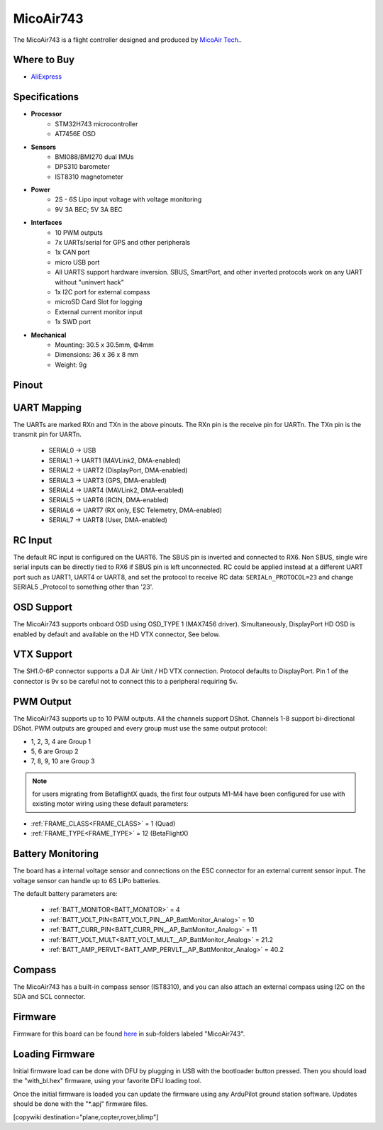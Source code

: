 .. _common-MicoAir743:

==========
MicoAir743
==========


.. image:: ../../../images/MicoAir743_FrontView.jpg
    :target: ../_images/MicoAir743_FrontView.jpg


.. image:: ../../../images/MicoAir743_BackView.jpg
    :target: ../_images/MicoAir743_BackView.jpg

The MicoAir743 is a flight controller designed and produced by `MicoAir Tech. <http://micoair.com/>`_.

Where to Buy
============

- `AliExpress <https://www.aliexpress.com/item/3256806743599300.html>`__

Specifications
==============

-  **Processor**
    - STM32H743 microcontroller
    - AT7456E OSD

-  **Sensors**
    - BMI088/BMI270 dual IMUs
    - DPS310 barometer
    - IST8310 magnetometer

-  **Power**
    - 2S  - 6S Lipo input voltage with voltage monitoring
    - 9V 3A BEC; 5V 3A BEC

-  **Interfaces**
    - 10 PWM outputs
    - 7x UARTs/serial for GPS and other peripherals
    - 1x CAN port
    - micro USB port
    - All UARTS support hardware inversion. SBUS, SmartPort, and other inverted protocols work on any UART without "uninvert hack"
    - 1x I2C port for external compass
    - microSD Card Slot for logging
    - External current monitor input
    - 1x SWD port

-  **Mechanical**
    - Mounting: 30.5 x 30.5mm, Φ4mm
    - Dimensions: 36 x 36 x 8 mm
    - Weight: 9g


Pinout
======

.. image:: ../../../images/MicoAir743_PortsConnection.jpg
    :target: ../_images//MicoAir743_PortsConnection.jpg

UART Mapping
============

The UARTs are marked RXn and TXn in the above pinouts. The RXn pin is the
receive pin for UARTn. The TXn pin is the transmit pin for UARTn.


   - SERIAL0 -> USB
   - SERIAL1 -> UART1 (MAVLink2, DMA-enabled)
   - SERIAL2 -> UART2 (DisplayPort, DMA-enabled)
   - SERIAL3 -> UART3 (GPS, DMA-enabled)
   - SERIAL4 -> UART4 (MAVLink2, DMA-enabled)
   - SERIAL5 -> UART6 (RCIN, DMA-enabled)
   - SERIAL6 -> UART7 (RX only, ESC Telemetry, DMA-enabled)
   - SERIAL7 -> UART8 (User, DMA-enabled)

RC Input
========

The default RC input is configured on the UART6. The SBUS pin is inverted and connected to RX6. Non SBUS, single wire serial inputs can be directly tied to RX6 if SBUS pin is left unconnected. RC could  be applied instead at a different UART port such as UART1, UART4 or UART8, and set the protocol to receive RC data: ``SERIALn_PROTOCOL=23`` and change SERIAL5 _Protocol to something other than '23'.

OSD Support
===========

The MicoAir743 supports onboard OSD using OSD_TYPE 1 (MAX7456 driver). Simultaneously, DisplayPort HD OSD is enabled by default and available on the HD VTX connector, See below.

VTX Support
===========

The SH1.0-6P connector supports a DJI Air Unit / HD VTX connection. Protocol defaults to DisplayPort. Pin 1 of the connector is 9v so be careful not to connect this to a peripheral requiring 5v.

PWM Output
==========

The MicoAir743 supports up to 10 PWM outputs. All the channels support DShot. Channels 1-8 support bi-directional DShot. PWM outputs are grouped and every group must use the same output protocol:

- 1, 2, 3, 4 are Group 1
- 5, 6 are Group 2
- 7, 8, 9, 10 are Group 3

.. note:: for users migrating from BetaflightX quads, the first four outputs M1-M4 have been configured for use with existing motor wiring using these default parameters:

- :ref:`FRAME_CLASS<FRAME_CLASS>` = 1 (Quad)
- :ref:`FRAME_TYPE<FRAME_TYPE>` = 12 (BetaFlightX) 


Battery Monitoring
==================

The board has a internal voltage sensor and connections on the ESC connector for an external current sensor input.
The voltage sensor can handle up to 6S LiPo batteries.

The default battery parameters are:


   - :ref:`BATT_MONITOR<BATT_MONITOR>` = 4
   - :ref:`BATT_VOLT_PIN<BATT_VOLT_PIN__AP_BattMonitor_Analog>` = 10
   - :ref:`BATT_CURR_PIN<BATT_CURR_PIN__AP_BattMonitor_Analog>` = 11
   - :ref:`BATT_VOLT_MULT<BATT_VOLT_MULT__AP_BattMonitor_Analog>` = 21.2
   - :ref:`BATT_AMP_PERVLT<BATT_AMP_PERVLT__AP_BattMonitor_Analog>` = 40.2

Compass
=======

The MicoAir743 has a built-in compass sensor (IST8310), and you can also attach an external compass using I2C on the SDA and SCL connector.

Firmware
========

Firmware for this board can be found `here <https://firmware.ardupilot.org>`__ in  sub-folders labeled "MicoAir743".

Loading Firmware
================

Initial firmware load can be done with DFU by plugging in USB with the bootloader button pressed. Then you should load the "with_bl.hex" firmware, using your favorite DFU loading tool.

Once the initial firmware is loaded you can update the firmware using any ArduPilot ground station software. Updates should be done with the "\*.apj" firmware files.

[copywiki destination="plane,copter,rover,blimp"]